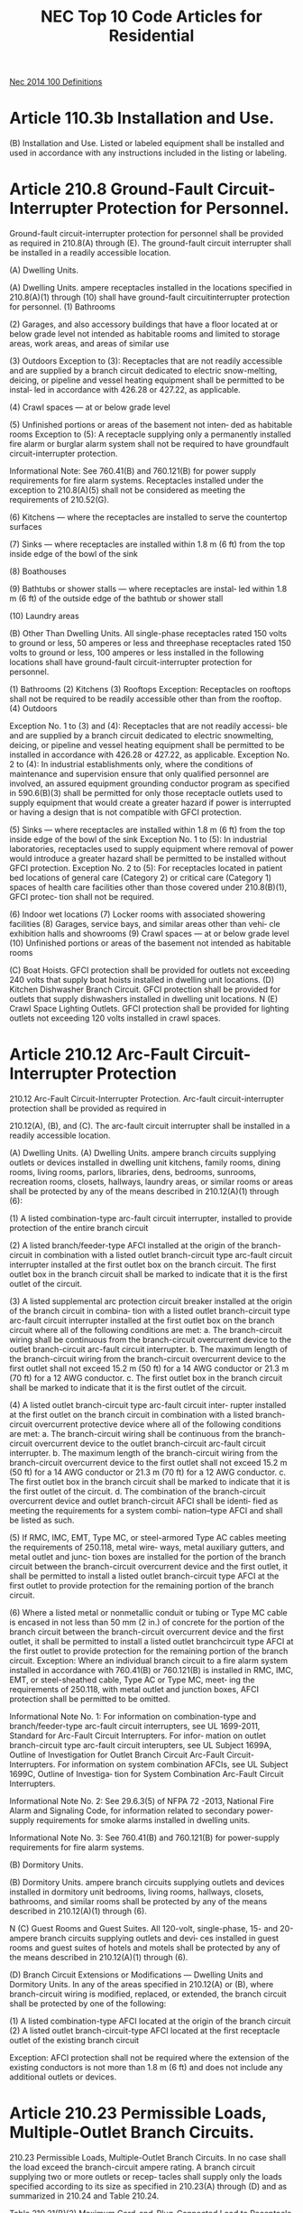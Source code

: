 :PROPERTIES:
:ID:       ACAC14B9-A2E8-4EAC-B2AF-5DB13F92D59A
:END:
#+title: NEC Top 10 Code Articles for Residential


[[id:458AE121-E555-4ACA-B5A9-09BFEE3322A6][Nec 2014 100 Definitions]]
* Article 110.3b Installation and Use.
(B) Installation and Use. Listed or labeled equipment shall be installed and used in accordance with any instructions included in the listing or labeling.

* Article 210.8 Ground-Fault Circuit-Interrupter Protection for Personnel.
Ground-fault circuit-interrupter protection for personnel shall be provided as required in 210.8(A) through (E). The ground-fault circuit interrupter shall be installed in a readily accessible location.

(A) Dwelling Units.

(A) Dwelling Units. ampere receptacles installed in the locations specified in 210.8(A)(1) through (10) shall have ground-fault circuitinterrupter protection for personnel.
(1) Bathrooms

(2) Garages, and also accessory buildings that have a floor located at or below grade level not intended as habitable rooms and limited to storage areas, work areas, and areas of similar use

(3) Outdoors
Exception to (3): Receptacles that are not readily accessible and are supplied by a branch circuit dedicated to electric snow-melting, deicing, or pipeline and vessel heating equipment shall be permitted to be instal‐ led in accordance with 426.28 or 427.22, as applicable.

(4) Crawl spaces — at or below grade level

(5) Unfinished portions or areas of the basement not inten‐ ded as habitable rooms
Exception to (5): A receptacle supplying only a permanently installed fire alarm or burglar alarm system shall not be required to have groundfault circuit-interrupter protection.

Informational Note: See 760.41(B) and 760.121(B) for power supply requirements for fire alarm systems.  Receptacles installed under the exception to 210.8(A)(5) shall not be considered as meeting the requirements of 210.52(G).

(6) Kitchens — where the receptacles are installed to serve the countertop surfaces

(7) Sinks — where receptacles are installed within 1.8 m (6 ft) from the top inside edge of the bowl of the sink

(8) Boathouses

(9) Bathtubs or shower stalls — where receptacles are instal‐ led within 1.8 m (6 ft) of the outside edge of the bathtub or shower stall

(10) Laundry areas

(B) Other Than Dwelling Units.
All single-phase receptacles rated 150 volts to ground or less, 50 amperes or less and threephase receptacles rated 150 volts to ground or less, 100 amperes or less installed in the following locations shall have ground-fault circuit-interrupter protection for personnel.

(1) Bathrooms
(2) Kitchens
(3) Rooftops
Exception: Receptacles on rooftops shall not be required to be readily accessible other than from the rooftop.
(4) Outdoors

Exception No. 1 to (3) and (4): Receptacles that are not readily accessi‐ ble and are supplied by a branch circuit dedicated to electric snowmelting, deicing, or pipeline and vessel heating equipment shall be permitted to be installed in accordance with 426.28 or 427.22, as applicable.
Exception No. 2 to (4): In industrial establishments only, where the conditions of maintenance and supervision ensure that only qualified personnel are involved, an assured equipment grounding conductor program as specified in 590.6(B)(3) shall be permitted for only those receptacle outlets used to supply equipment that would create a greater hazard if power is interrupted or having a design that is not compatible with GFCI protection.

(5) Sinks — where receptacles are installed within 1.8 m (6 ft) from the top inside edge of the bowl of the sink  Exception No. 1 to (5): In industrial laboratories, receptacles used to supply equipment where removal of power would introduce a greater hazard shall be permitted to be installed without GFCI protection. Exception No. 2 to (5): For receptacles located in patient bed locations of general care (Category 2) or critical care (Category 1) spaces of health care facilities other than those covered under 210.8(B)(1), GFCI protec‐ tion shall not be required.

(6) Indoor wet locations
(7) Locker rooms with associated showering facilities (8) Garages, service bays, and similar areas other than vehi‐ cle exhibition halls and showrooms
(9) Crawl spaces — at or below grade level
(10) Unfinished portions or areas of the basement not intended as habitable rooms

(C) Boat Hoists. GFCI protection shall be provided for outlets not exceeding 240 volts that supply boat hoists installed in dwelling unit locations.
(D) Kitchen Dishwasher Branch Circuit. GFCI protection shall be provided for outlets that supply dishwashers installed in dwelling unit locations.
N (E) Crawl Space Lighting Outlets. GFCI protection shall be provided for lighting outlets not exceeding 120 volts installed in crawl spaces.

* Article 210.12 Arc-Fault Circuit-Interrupter Protection 
210.12 Arc-Fault Circuit-Interrupter Protection. Arc-fault circuit-interrupter protection shall be provided as required in

210.12(A), (B), and (C). The arc-fault circuit interrupter shall be installed in a readily accessible location.

(A) Dwelling Units.
(A) Dwelling Units. ampere branch circuits supplying outlets or devices installed in dwelling unit kitchens, family rooms, dining rooms, living rooms, parlors, libraries, dens, bedrooms, sunrooms, recreation rooms, closets, hallways, laundry areas, or similar rooms or areas shall be protected by any of the means described in 210.12(A)(1) through (6):

(1) A listed combination-type arc-fault circuit interrupter, installed to provide protection of the entire branch circuit

(2) A listed branch/feeder-type AFCI installed at the origin of the branch-circuit in combination with a listed outlet branch-circuit type arc-fault circuit interrupter installed at the first outlet box on the branch circuit. The first outlet box in the branch circuit shall be marked to indicate that it is the first outlet of the circuit.

(3) A listed supplemental arc protection circuit breaker installed at the origin of the branch circuit in combina‐ tion with a listed outlet branch-circuit type arc-fault circuit interrupter installed at the first outlet box on the branch circuit where all of the following conditions are met: a. The branch-circuit wiring shall be continuous from the branch-circuit overcurrent device to the outlet branch-circuit arc-fault circuit interrupter. b. The maximum length of the branch-circuit wiring from the branch-circuit overcurrent device to the first outlet shall not exceed 15.2 m (50 ft) for a 14 AWG conductor or 21.3 m (70 ft) for a 12 AWG conductor. c. The first outlet box in the branch circuit shall be marked to indicate that it is the first outlet of the circuit.

(4) A listed outlet branch-circuit type arc-fault circuit inter‐ rupter installed at the first outlet on the branch circuit in combination with a listed branch-circuit overcurrent protective device where all of the following conditions are met: a. The branch-circuit wiring shall be continuous from the branch-circuit overcurrent device to the outlet branch-circuit arc-fault circuit interrupter. b. The maximum length of the branch-circuit wiring from the branch-circuit overcurrent device to the first outlet shall not exceed 15.2 m (50 ft) for a 14 AWG conductor or 21.3 m (70 ft) for a 12 AWG conductor. c. The first outlet box in the branch circuit shall be marked to indicate that it is the first outlet of the circuit. d. The combination of the branch-circuit overcurrent device and outlet branch-circuit AFCI shall be identi‐ fied as meeting the requirements for a system combi‐ nation–type AFCI and shall be listed as such.

(5) If RMC, IMC, EMT, Type MC, or steel-armored Type AC cables meeting the requirements of 250.118, metal wire‐ ways, metal auxiliary gutters, and metal outlet and junc‐ tion boxes are installed for the portion of the branch circuit between the branch-circuit overcurrent device and the first outlet, it shall be permitted to install a listed outlet branch-circuit type AFCI at the first outlet to provide protection for the remaining portion of the branch circuit.

(6) Where a listed metal or nonmetallic conduit or tubing or Type MC cable is encased in not less than 50 mm (2 in.) of concrete for the portion of the branch circuit between the branch-circuit overcurrent device and the first outlet, it shall be permitted to install a listed outlet branchcircuit type AFCI at the first outlet to provide protection for the remaining portion of the branch circuit. Exception: Where an individual branch circuit to a fire alarm system installed in accordance with 760.41(B) or 760.121(B) is installed in RMC, IMC, EMT, or steel-sheathed cable, Type AC or Type MC, meet‐ ing the requirements of 250.118, with metal outlet and junction boxes, AFCI protection shall be permitted to be omitted.

Informational Note No. 1: For information on combination-type and branch/feeder-type arc-fault circuit interrupters, see UL 1699-2011, Standard for Arc-Fault Circuit Interrupters. For infor‐ mation on outlet branch-circuit type arc-fault circuit interupters, see UL Subject 1699A, Outline of Investigation for Outlet Branch Circuit Arc-Fault Circuit-Interrupters. For information on system combination AFCIs, see UL Subject 1699C, Outline of Investiga‐ tion for System Combination Arc-Fault Circuit Interrupters.

Informational Note No. 2: See 29.6.3(5) of NFPA 72 -2013, National Fire Alarm and Signaling Code, for information related to secondary power-supply requirements for smoke alarms installed in dwelling units.

Informational Note No. 3: See 760.41(B) and 760.121(B) for power-supply requirements for fire alarm systems.

(B) Dormitory Units.

(B) Dormitory Units. ampere branch circuits supplying outlets and devices installed in dormitory unit bedrooms, living rooms, hallways, closets, bathrooms, and similar rooms shall be protected by any of the means described in 210.12(A)(1) through (6).

N (C) Guest Rooms and Guest Suites. All 120-volt, single-phase, 15- and 20-ampere branch circuits supplying outlets and devi‐ ces installed in guest rooms and guest suites of hotels and motels shall be protected by any of the means described in 210.12(A)(1) through (6).

(D) Branch Circuit Extensions or Modifications — Dwelling Units and Dormitory Units. In any of the areas specified in 210.12(A) or (B), where branch-circuit wiring is modified, replaced, or extended, the branch circuit shall be protected by one of the following:

(1) A listed combination-type AFCI located at the origin of the branch circuit
(2) A listed outlet branch-circuit-type AFCI located at the first receptacle outlet of the existing branch circuit

Exception: AFCI protection shall not be required where the extension of the existing conductors is not more than 1.8 m (6 ft) and does not include any additional outlets or devices.

* Article 210.23 Permissible Loads, Multiple-Outlet Branch Circuits.

210.23 Permissible Loads, Multiple-Outlet Branch Circuits. In no case shall the load exceed the branch-circuit ampere rating. A branch circuit supplying two or more outlets or recep‐ tacles shall supply only the loads specified according to its size as specified in 210.23(A) through (D) and as summarized in 210.24 and Table 210.24.

Table 210.21(B)(2) Maximum Cord-and-Plug-Connected Load to Receptacle

|--------------------------+-----------------------------+------------------------|
| Circuit Rating (Amperes) | Receptacle Rating (Amperes) | Maximum Load (Amperes) |
|                 15 or 20 |                          15 |                     12 |
|                       20 |                          20 |                     16 |
|                       30 |                          30 |                     24 |
|--------------------------+-----------------------------+------------------------|

Table 210.21(B)(3) Receptacle Ratings for Various Size Circuits (A) 15- and 20-Ampere Branch Circuits. A 15- or 20-ampere branch circuit shall be permitted to supply lighting units or other utilization equipment, or a combination of both, and shall comply with 210.23(A)(1) and (A)(2).

Exception: The small-appliance branch circuits, laundry branch circuits, and bathroom branch circuits required in a dwelling unit(s) by 210.11(C)(1), (C)(2), and (C)(3) shall supply only the receptacle outlets specified in that section.

(1) Cord-and-Plug-Connected Equipment Not Fastened in Place. The rating of any one cord-and-plug-connected utiliza‐ tion equipment not fastened in place shall not exceed 80 percent of the branch-circuit ampere rating.

(2) Utilization Equipment Fastened in Place.

The total rating of utilization equipment fastened in place, other than lumin‐ aires, shall not exceed 50 percent of the branch-circuit ampere rating where lighting units, cord-and-plug-connected utilization equipment not fastened in place, or both, are also supplied.

(B) 30-Ampere Branch Circuits. A 30-ampere branch circuit shall be permitted to supply fixed lighting units with heavy-duty lampholders in other than a dwelling unit(s) or utilization equipment in any occupancy. A rating of any one cord-andplug-connected utilization equipment shall not exceed 80 percent of the branch-circuit ampere rating.

(C) 40- and 50-Ampere Branch Circuits. A 40- or 50-ampere branch circuit shall be permitted to supply cooking appliances that are fastened in place in any occupancy. In other than dwelling units, such circuits shall be permitted to supply fixed lighting units with heavy-duty lampholders, infrared heating units, or other utilization equipment.

(D) Branch Circuits Larger Than 50 Amperes. Branch circuits larger than 50 amperes shall supply only nonlighting outlet loads.

* Article 210.52 Dwelling Unit Receptacle Outlets.

210.52 Dwelling Unit Receptacle Outlets. This section provides requirements for 125-volt, 15- and 20-ampere recepta‐ cle outlets. The receptacles required by this section shall be in addition to any receptacle that is:

(1) Part of a luminaire or appliance, or
(2) Controlled by a wall switch in accordance with  210.70(A)(1), Exception No. 1, or
(3) Located within cabinets or cupboards, or
(4) Located more than 1.7 m (51∕2 ft) above the floor Permanently installed electric baseboard heaters equipped with factory-installed receptacle outlets or outlets provided as a separate assembly by the manufacturer shall be permitted as the required outlet or outlets for the wall space utilized by such permanently installed heaters. Such receptacle outlets shall not be connected to the heater circuits.

Informational Note: Listed baseboard heaters include instruc‐ tions that may not permit their installation below receptacle outlets.

(A) General Provisions. In every kitchen, family room, dining room, living room, parlor, library, den, sunroom, bedroom, recreation room, or similar room or area of dwelling units, receptacle outlets shall be installed in accordance with the general provisions specified in 210.52(A)(1) through (A)(4).

(1) Spacing. Receptacles shall be installed such that no point measured horizontally along the floor line of any wall space is more than 1.8 m (6 ft) from a receptacle outlet.
(2) Wall Space. As used in this section, a wall space shall include the following:
(1) Any space 600 mm (2 ft) or more in width (including space measured around corners) and unbroken along the floor line by doorways and similar openings, fireplaces, and fixed
cabinets that do not have countertops or simi‐ lar work surfaces
(2) The space occupied by fixed panels in walls, excluding sliding panels
(3) The space afforded by fixed room dividers, such as free‐ standing bar-type counters or railings

(3) Floor Receptacles. Receptacle outlets in or on floors shall not be counted as part of the required number of receptacle outlets unless located within 450 mm (18 in.) of the wall.

(4) Countertop and Similar Work Surface Receptacle Outlets.

Receptacles installed for countertop and similar work surfaces as specified in 210.52(C) shall not be considered as the recep‐ tacle outlets required by 210.52(A).

(B) Small Appliances.

(1) Receptacle Outlets Served. In the kitchen, pantry, break‐ fast room, dining room, or similar area of a dwelling unit, the two or more 20-ampere small-appliance branch circuits required by 210.11(C)(1) shall serve all wall and floor recepta‐ cle outlets covered by 210.52(A), all countertop outlets covered by 210.52(C), and receptacle outlets for refrigeration equip‐ ment.

Exception No. 1: In addition to the required receptacles specified by 210.52, switched receptacles supplied from a general-purpose branch circuit as defined in 210.70(A)(1), Exception No. 1, shall be permitted.

Exception No. 2: In addition to the required receptacles specified by 210.52, a receptacle outlet to serve a specific appliance shall be permit‐ ted to be supplied from an individual branch circuit rated 15 amperes or greater.

(2) No Other Outlets. The two or more small-appliance branch circuits specified in 210.52(B)(1) shall have no other outlets.

Exception No. 1: A receptacle installed solely for the electrical supply to and support of an electric clock in any of the rooms specified in 210.52(B)(1).

Exception No. 2: Receptacles installed to provide power for supplemen‐ tal equipment and lighting on gas-fired ranges, ovens, or countermounted cooking units.

(3) Kitchen Receptacle Requirements. Receptacles installed in a kitchen to serve countertop surfaces shall be supplied by not fewer than two small-appliance branch circuits, either or both of which shall also be permitted to supply receptacle outlets in the same kitchen and in other rooms specified in 210.52(B)(1). Additional small-appliance branch circuits shall be permitted to supply receptacle outlets in the kitchen and other rooms specified in 210.52(B)(1). No small-appliance branch circuit shall serve more than one kitchen.

(C) Countertops and Work Surfaces. In kitchens, pantries, breakfast rooms, dining rooms, and similar areas of dwelling units, receptacle outlets for countertop and work surfaces shall be installed in accordance with 210.52(C)(1) through (C)(5).

(1) Wall Countertop and Work Surface. A receptacle outlet shall be installed at each wall countertop and work surface that is 300 mm (12 in.) or wider. Receptacle outlets shall be instal‐ led so that no point along the wall line is more than 600 mm (24 in.) measured horizontally from a receptacle outlet in that space.

Exception: Receptacle outlets shall not be required on a wall directly behind a range, counter-mounted cooking unit, or sink in the installa‐ tion described in Figure 210.52(C)(1).

(2) Island Countertop Spaces. At least one receptacle shall be installed at each island countertop space with a long dimension of 600 mm (24 in.) or greater and a short dimension of 300 mm (12 in.) or greater.

(3) Peninsular Countertop Spaces. At least one receptacle outlet shall be installed at each peninsular countertop long dimension space with a long dimension of 600 mm (24 in.) or greater and a short dimension of 300 mm (12 in.) or greater. A peninsular countertop is measured from the connected perpendicular wall.

(4) Separate Spaces. Countertop spaces separated by range‐ tops, refrigerators, or sinks shall be considered as separate countertop spaces in applying the requirements of 210.52(C)(1). If a range, counter-mounted cooking unit, or sink is installed in an island or peninsular countertop and the depth of the countertop behind the range, counter-mounted cooking unit, or sink is less than 300 mm (12 in.), the range, counter-mounted cooking unit, or sink shall be considered to divide the countertop space into two separate countertop spaces. Each separate countertop space shall comply with the applicable requirements in 210.52(C).

(5) Receptacle Outlet Location. Receptacle outlets shall be located on or above, but not more than 500 mm (20 in.) above, the countertop or work surface. Receptacle outlet assemblies listed for use in countertops or work surfaces shall be permit‐ ted to be installed in countertops or work surfaces. Receptacle outlets rendered not readily accessible by appliances fastened in place, appliance garages, sinks, or rangetops as covered in 210.52(C)(1), Exception, or appliances occupying dedicated space shall not be considered as these required outlets. Outlet within Space exempt from wallOutlet within 600 mm (24 in.)line if X < 300 mm (12 in.) 600 mm (24 in.)
X

Range, counter-mounted cooking unit extending from face of counter
Space exempt from wall line Outlet within 600 mm (24 in.) if X < 450 mm (18 in.)
X

Outlet within 600 mm (24 in.) Range, counter-mounted cooking unit mounted in corner FIGURE 210.52(C)(1) Determination of Area Behind a Range, Counter-Mounted Cooking Unit, or Sink.

Informational Note: See 406.5(E) and 406.5(G) for require‐ ments for installation of receptacles in countertops and 406.5(F) and 406.5(G) for requirements for installation of receptacles in work surfaces.

Exception to (5): To comply with the following conditions (1) and (2), receptacle outlets shall be permitted to be mounted not more than 300 mm (12 in.) below the countertop or work surface. Receptacles mounted below a countertop or work surface in accordance with this exception shall not be located where the countertop or work surface extends more than 150 mm (6 in.) beyond its support base.

(1) Construction for the physically impaired
(2) On island and peninsular countertops or work surface where the surface is flat across its entire surface (no backsplashes, dividers, etc.) and there are no means to mount a receptacle within 500 mm (20 in.) above the countertop or work surface, such as an overhead cabinet

(D) Bathrooms. At least one receptacle outlet shall be instal‐ led in bathrooms within 900 mm (3 ft) of the outside edge of each basin. The receptacle outlet shall be located on a wall or partition that is adjacent to the basin or basin countertop, loca‐ ted on the countertop, or installed on the side or face of the basin cabinet. In no case shall the receptacle be located more than 300 mm (12 in.) below the top of the basin or basin coun‐ tertop. Receptacle outlet assemblies listed for use in counter‐ tops shall be permitted to be installed in the countertop. Informational Note: See 406.5(E) and 406.5(G) for require‐ ments for installation of receptacles in countertops.

(E) Outdoor Outlets. Outdoor receptacle outlets shall be installed in accordance with 210.52(E)(1) through (E)(3).

Informational Note: See 210.8(A)(3).

(1) One-Family and Two-Family Dwellings. For a one-family dwelling and each unit of a two-family dwelling that is at grade level, at least one receptacle outlet readily accessible from grade and not more than 2.0 m (6 12 ft) above grade level shall be installed at the front and back of the dwelling.

(2) Multifamily Dwellings. For each dwelling unit of a multi‐ family dwelling where the dwelling unit is located at grade level and provided with individual exterior entrance/egress, at least one receptacle outlet readily accessible from grade and not more than 2.0 m (61∕2 ft) above grade level shall be installed.

(3) Balconies, Decks, and Porches. Balconies, decks, and porches that are attached to the dwelling unit and are accessi‐ ble from inside the dwelling unit shall have at least one recep‐ tacle outlet accessible from the balcony, deck, or porch. The receptacle outlet shall not be located more than 2.0 m (612 ft) above the balcony, deck, or porch walking surface. (F) Laundry Areas. In dwelling units, at least one receptacle outlet shall be installed in areas designated for the installation of laundry equipment.

Exception No. 1: A receptacle for laundry equipment shall not be required in a dwelling unit of a multifamily building where laundry facilities are provided on the premises for use by all building occupants.

Exception No. 2: A receptacle for laundry equipment shall not be required in other than one-family dwellings where laundry facilities are not to be installed or permitted.

(G) Basements, Garages, and Accessory Buildings. For oneand two- family dwellings, at least one receptacle outlet shall be installed in the areas specified in 210.52(G)(1) through (3).

These receptacles shall be in addition to receptacles required for specific equipment.

(1) Garages. In each attached garage and in each detached garage with electric power, at least one receptacle outlet shall be installed in each vehicle bay and not more than 1.7 m (512 ft) above the floor.

(2) Accessory Buildings. In each accessory building with electric power.

(3) Basements. In each separate unfinished portion of a base‐ ment.

(H) Hallways. In dwelling units, hallways of 3.0 m (10 ft) or more in length shall have at least one receptacle outlet.  As used in this subsection, the hallway length shall be consid‐ ered the length along the centerline of the hallway without passing through a doorway.

(I) Foyers. Foyers that are not part of a hallway in accordance with 210.52(H) and that have an area that is greater than 5.6 m2 (60 ft2) shall have a receptacle(s) located in each wall space 900 mm (3 ft) or more in width. Doorways, door-side windows that extend to the floor, and similar openings shall not be considered wall space.

* Article 240.6 Standard Ampere Ratings for fuses and Inver 
